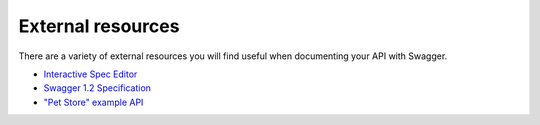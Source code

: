 External resources
===========================================

There are a variety of external resources you will find useful when documenting
your API with Swagger.

* `Interactive Spec Editor <http://editor.swagger.wordnik.com/>`_
* `Swagger 1.2 Specification <https://github.com/wordnik/swagger-spec/blob/master/versions/1.2.md>`_
* `"Pet Store" example API <http://petstore.swagger.wordnik.com/>`_
